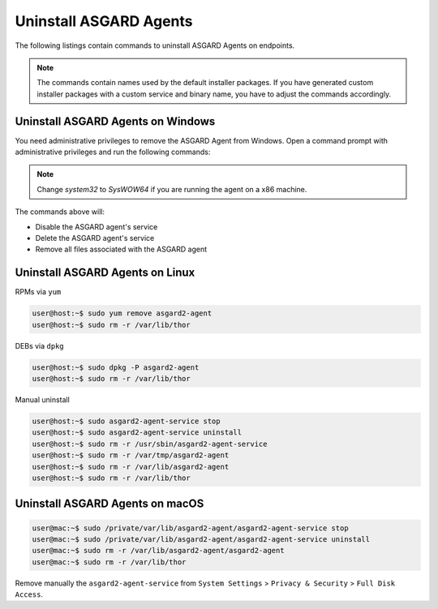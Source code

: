 .. index:: Uninstall ASGARD Agents

Uninstall ASGARD Agents 
=======================

The following listings contain commands to uninstall ASGARD Agents on endpoints. 

.. note::
   The commands contain names used by the default installer packages.
   If you have generated custom installer packages with a custom service
   and binary name, you have to adjust the commands accordingly. 

Uninstall ASGARD Agents on Windows
^^^^^^^^^^^^^^^^^^^^^^^^^^^^^^^^^^

You need administrative privileges to remove the ASGARD Agent from Windows.
Open a command prompt with administrative privileges and run the following commands:

.. code-block:: doscon
   :linenos:

   C:\Windows\system32>C:\Windows\system32\asgard2-agent\asgard2-agent-service.exe stop
   C:\Windows\system32>C:\Windows\system32\asgard2-agent\asgard2-agent-service.exe uninstall
   C:\Windows\system32>rmdir /S /Q C:\Windows\System32\asgard2-agent
   C:\Windows\system32>rmdir /S /Q C:\ProgramData\thor

.. note::
   Change `system32` to `SysWOW64` if you are running the agent on a x86 machine.

The commands above will:

- Disable the ASGARD agent's service
- Delete the ASGARD agent's service
- Remove all files associated with the ASGARD agent

Uninstall ASGARD Agents on Linux
^^^^^^^^^^^^^^^^^^^^^^^^^^^^^^^^

RPMs via ``yum``

.. code-block:: console 

   user@host:~$ sudo yum remove asgard2-agent
   user@host:~$ sudo rm -r /var/lib/thor

DEBs via ``dpkg``

.. code-block:: console 

   user@host:~$ sudo dpkg -P asgard2-agent
   user@host:~$ sudo rm -r /var/lib/thor

Manual uninstall

.. code-block:: console

   user@host:~$ sudo asgard2-agent-service stop
   user@host:~$ sudo asgard2-agent-service uninstall
   user@host:~$ sudo rm -r /usr/sbin/asgard2-agent-service
   user@host:~$ sudo rm -r /var/tmp/asgard2-agent
   user@host:~$ sudo rm -r /var/lib/asgard2-agent
   user@host:~$ sudo rm -r /var/lib/thor

Uninstall ASGARD Agents on macOS
^^^^^^^^^^^^^^^^^^^^^^^^^^^^^^^^

.. code-block:: console 

   user@mac:~$ sudo /private/var/lib/asgard2-agent/asgard2-agent-service stop
   user@mac:~$ sudo /private/var/lib/asgard2-agent/asgard2-agent-service uninstall
   user@mac:~$ sudo rm -r /var/lib/asgard2-agent/asgard2-agent
   user@mac:~$ sudo rm -r /var/lib/thor

Remove manually the ``asgard2-agent-service`` from  ``System Settings`` > ``Privacy & Security`` > ``Full Disk Access``.